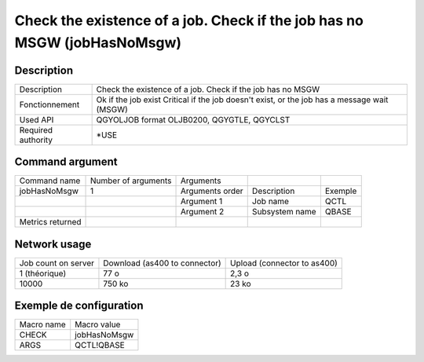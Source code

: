 .. _jobHasNoMsgw:

*************************************************************************
Check the existence of a job. Check if the job has no MSGW (jobHasNoMsgw)
*************************************************************************

Description
^^^^^^^^^^^

+--------------------+--------------------------------------------------------------------------+
| Description        | Check the existence of a job. Check if the job has no MSGW               |
+--------------------+--------------------------------------------------------------------------+
| Fonctionnement     | Ok if the job exist                                                      |
|                    | Critical if the job doesn't exist, or the job has a message wait  (MSGW) |
+--------------------+--------------------------------------------------------------------------+
| Used API           | QGYOLJOB format OLJB0200, QGYGTLE, QGYCLST                               |
+--------------------+--------------------------------------------------------------------------+
| Required authority | *USE                                                                     |
+--------------------+--------------------------------------------------------------------------+

Command argument
^^^^^^^^^^^^^^^^

+------------------+---------------------+-----------------+----------------+---------+
| Command name     | Number of arguments | Arguments       |                |         |
+------------------+---------------------+-----------------+----------------+---------+
| jobHasNoMsgw     | 1                   | Arguments order | Description    | Exemple |
+------------------+---------------------+-----------------+----------------+---------+
|                  |                     | Argument 1      | Job name       | QCTL    |
+------------------+---------------------+-----------------+----------------+---------+
|                  |                     | Argument 2      | Subsystem name | QBASE   |
+------------------+---------------------+-----------------+----------------+---------+
| Metrics returned |                     |                 |                |         |
+------------------+---------------------+-----------------+----------------+---------+

Network usage
^^^^^^^^^^^^^

+---------------------+-------------------------------+-----------------------------+
| Job count on server | Download (as400 to connector) | Upload (connector to as400) |
+---------------------+-------------------------------+-----------------------------+
| 1 (théorique)       | 77 o                          | 2,3 o                       |
+---------------------+-------------------------------+-----------------------------+
| 10000               | 750 ko                        | 23 ko                       |
+---------------------+-------------------------------+-----------------------------+

Exemple de configuration
^^^^^^^^^^^^^^^^^^^^^^^^

+------------+--------------+
| Macro name | Macro value  |
+------------+--------------+
| CHECK      | jobHasNoMsgw |
+------------+--------------+
| ARGS       | QCTL!QBASE   |
+------------+--------------+

